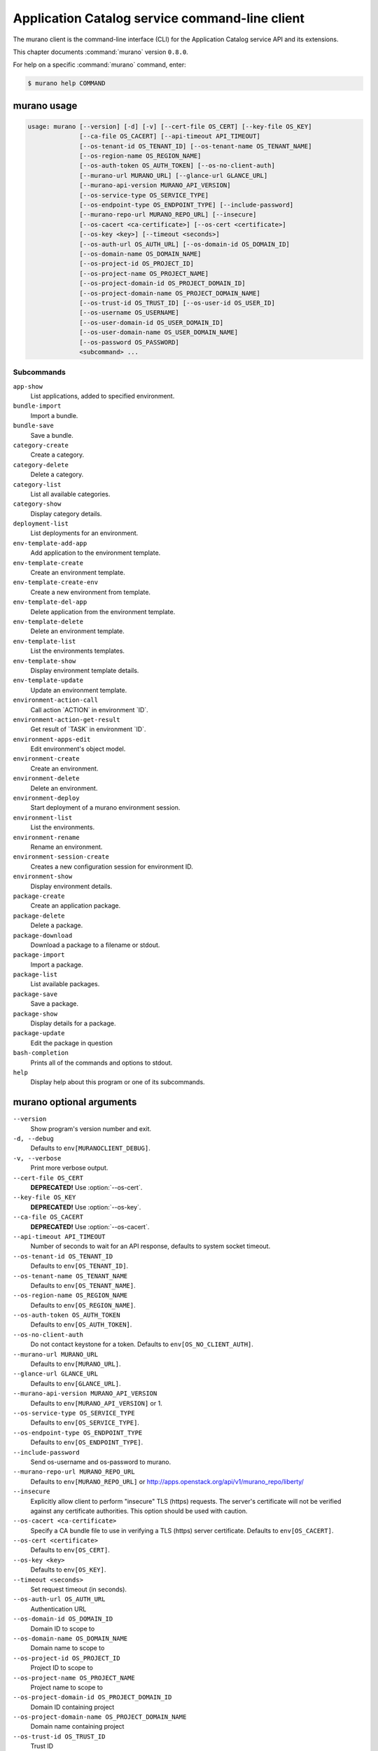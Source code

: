 .. ## WARNING ######################################
.. This file is automatically generated, do not edit
.. #################################################

===============================================
Application Catalog service command-line client
===============================================

The murano client is the command-line interface (CLI) for
the Application Catalog service API and its extensions.

This chapter documents :command:`murano` version ``0.8.0``.

For help on a specific :command:`murano` command, enter:

.. code-block:: console

   $ murano help COMMAND

.. _murano_command_usage:

murano usage
~~~~~~~~~~~~

.. code-block:: console

   usage: murano [--version] [-d] [-v] [--cert-file OS_CERT] [--key-file OS_KEY]
                 [--ca-file OS_CACERT] [--api-timeout API_TIMEOUT]
                 [--os-tenant-id OS_TENANT_ID] [--os-tenant-name OS_TENANT_NAME]
                 [--os-region-name OS_REGION_NAME]
                 [--os-auth-token OS_AUTH_TOKEN] [--os-no-client-auth]
                 [--murano-url MURANO_URL] [--glance-url GLANCE_URL]
                 [--murano-api-version MURANO_API_VERSION]
                 [--os-service-type OS_SERVICE_TYPE]
                 [--os-endpoint-type OS_ENDPOINT_TYPE] [--include-password]
                 [--murano-repo-url MURANO_REPO_URL] [--insecure]
                 [--os-cacert <ca-certificate>] [--os-cert <certificate>]
                 [--os-key <key>] [--timeout <seconds>]
                 [--os-auth-url OS_AUTH_URL] [--os-domain-id OS_DOMAIN_ID]
                 [--os-domain-name OS_DOMAIN_NAME]
                 [--os-project-id OS_PROJECT_ID]
                 [--os-project-name OS_PROJECT_NAME]
                 [--os-project-domain-id OS_PROJECT_DOMAIN_ID]
                 [--os-project-domain-name OS_PROJECT_DOMAIN_NAME]
                 [--os-trust-id OS_TRUST_ID] [--os-user-id OS_USER_ID]
                 [--os-username OS_USERNAME]
                 [--os-user-domain-id OS_USER_DOMAIN_ID]
                 [--os-user-domain-name OS_USER_DOMAIN_NAME]
                 [--os-password OS_PASSWORD]
                 <subcommand> ...

Subcommands
-----------

``app-show``
  List applications, added to specified environment.

``bundle-import``
  Import a bundle.

``bundle-save``
  Save a bundle.

``category-create``
  Create a category.

``category-delete``
  Delete a category.

``category-list``
  List all available categories.

``category-show``
  Display category details.

``deployment-list``
  List deployments for an environment.

``env-template-add-app``
  Add application to the environment template.

``env-template-create``
  Create an environment template.

``env-template-create-env``
  Create a new environment from template.

``env-template-del-app``
  Delete application from the environment template.

``env-template-delete``
  Delete an environment template.

``env-template-list``
  List the environments templates.

``env-template-show``
  Display environment template details.

``env-template-update``
  Update an environment template.

``environment-action-call``
  Call action \`ACTION\` in environment \`ID\`.

``environment-action-get-result``
  Get result of \`TASK\` in environment \`ID\`.

``environment-apps-edit``
  Edit environment's object model.

``environment-create``
  Create an environment.

``environment-delete``
  Delete an environment.

``environment-deploy``
  Start deployment of a murano environment session.

``environment-list``
  List the environments.

``environment-rename``
  Rename an environment.

``environment-session-create``
  Creates a new configuration session for environment
  ID.

``environment-show``
  Display environment details.

``package-create``
  Create an application package.

``package-delete``
  Delete a package.

``package-download``
  Download a package to a filename or stdout.

``package-import``
  Import a package.

``package-list``
  List available packages.

``package-save``
  Save a package.

``package-show``
  Display details for a package.

``package-update``
  Edit the package in question

``bash-completion``
  Prints all of the commands and options to stdout.

``help``
  Display help about this program or one of its
  subcommands.

.. _murano_command_options:

murano optional arguments
~~~~~~~~~~~~~~~~~~~~~~~~~

``--version``
  Show program's version number and exit.

``-d, --debug``
  Defaults to ``env[MURANOCLIENT_DEBUG]``.

``-v, --verbose``
  Print more verbose output.

``--cert-file OS_CERT``
  **DEPRECATED!** Use :option:`--os-cert`.

``--key-file OS_KEY``
  **DEPRECATED!** Use :option:`--os-key`.

``--ca-file OS_CACERT``
  **DEPRECATED!** Use :option:`--os-cacert`.

``--api-timeout API_TIMEOUT``
  Number of seconds to wait for an API response,
  defaults to system socket timeout.

``--os-tenant-id OS_TENANT_ID``
  Defaults to ``env[OS_TENANT_ID]``.

``--os-tenant-name OS_TENANT_NAME``
  Defaults to ``env[OS_TENANT_NAME]``.

``--os-region-name OS_REGION_NAME``
  Defaults to ``env[OS_REGION_NAME]``.

``--os-auth-token OS_AUTH_TOKEN``
  Defaults to ``env[OS_AUTH_TOKEN]``.

``--os-no-client-auth``
  Do not contact keystone for a token. Defaults to
  ``env[OS_NO_CLIENT_AUTH]``.

``--murano-url MURANO_URL``
  Defaults to ``env[MURANO_URL]``.

``--glance-url GLANCE_URL``
  Defaults to ``env[GLANCE_URL]``.

``--murano-api-version MURANO_API_VERSION``
  Defaults to ``env[MURANO_API_VERSION]`` or 1.

``--os-service-type OS_SERVICE_TYPE``
  Defaults to ``env[OS_SERVICE_TYPE]``.

``--os-endpoint-type OS_ENDPOINT_TYPE``
  Defaults to ``env[OS_ENDPOINT_TYPE]``.

``--include-password``
  Send os-username and os-password to murano.

``--murano-repo-url MURANO_REPO_URL``
  Defaults to ``env[MURANO_REPO_URL]`` or
  http://apps.openstack.org/api/v1/murano_repo/liberty/

``--insecure``
  Explicitly allow client to perform "insecure" TLS
  (https) requests. The server's certificate will not be
  verified against any certificate authorities. This
  option should be used with caution.

``--os-cacert <ca-certificate>``
  Specify a CA bundle file to use in verifying a TLS
  (https) server certificate. Defaults to
  ``env[OS_CACERT]``.

``--os-cert <certificate>``
  Defaults to ``env[OS_CERT]``.

``--os-key <key>``
  Defaults to ``env[OS_KEY]``.

``--timeout <seconds>``
  Set request timeout (in seconds).

``--os-auth-url OS_AUTH_URL``
  Authentication URL

``--os-domain-id OS_DOMAIN_ID``
  Domain ID to scope to

``--os-domain-name OS_DOMAIN_NAME``
  Domain name to scope to

``--os-project-id OS_PROJECT_ID``
  Project ID to scope to

``--os-project-name OS_PROJECT_NAME``
  Project name to scope to

``--os-project-domain-id OS_PROJECT_DOMAIN_ID``
  Domain ID containing project

``--os-project-domain-name OS_PROJECT_DOMAIN_NAME``
  Domain name containing project

``--os-trust-id OS_TRUST_ID``
  Trust ID

``--os-user-id OS_USER_ID``
  User ID

``--os-username OS_USERNAME, --os-user_name OS_USERNAME``
  Username

``--os-user-domain-id OS_USER_DOMAIN_ID``
  User's domain id

``--os-user-domain-name OS_USER_DOMAIN_NAME``
  User's domain name

``--os-password OS_PASSWORD``
  User's password

.. _murano_app-show:

murano app-show
~~~~~~~~~~~~~~~

.. code-block:: console

   usage: murano app-show [-p <PATH>] <ID>

List applications, added to specified environment.

Positional arguments
--------------------

``<ID>``
  Environment ID to show applications from.

Optional arguments
------------------

``-p <PATH>, --path <PATH>``
  Level of detalization to show. Leave empty to browse
  all applications in the environment.

.. _murano_bundle-import:

murano bundle-import
~~~~~~~~~~~~~~~~~~~~

.. code-block:: console

   usage: murano bundle-import [--is-public] [--exists-action {a,s,u}]
                               <FILE> [<FILE> ...]

Import
a
bundle.
\`FILE\`
can
be
either
a
path
to
a
zip
file,
URL,
or
name
from
repo. If \`FILE\` is a local file, treat names of packages in a bundle as file
names, relative to location of the bundle file. Requirements are first
searched in the same directory.

Positional arguments
--------------------

``<FILE>``
  Bundle URL, bundle name, or path to the bundle file.

Optional arguments
------------------

``--is-public``
  Make packages available to users from other tenants.

``--exists-action {a,s,u}``
  Default action when a package already exists.

.. _murano_bundle-save:

murano bundle-save
~~~~~~~~~~~~~~~~~~

.. code-block:: console

   usage: murano bundle-save [-p <PATH>] [--no-images] <BUNDLE>

Save a bundle. This will download a bundle of packages with all dependencies
to specified path. If path doesn't exist it will be created.

Positional arguments
--------------------

``<BUNDLE>``
  Bundle URL, bundle name, or path to the bundle file.

Optional arguments
------------------

``-p <PATH>, --path <PATH>``
  Path to the directory to store packages. If not set
  will use current directory.

``--no-images``
  If set will skip images downloading.

.. _murano_category-create:

murano category-create
~~~~~~~~~~~~~~~~~~~~~~

.. code-block:: console

   usage: murano category-create <CATEGORY_NAME>

Create a category.

Positional arguments
--------------------

``<CATEGORY_NAME>``
  Category name.

.. _murano_category-delete:

murano category-delete
~~~~~~~~~~~~~~~~~~~~~~

.. code-block:: console

   usage: murano category-delete <ID> [<ID> ...]

Delete a category.

Positional arguments
--------------------

``<ID>``
  ID of a category(ies) to delete.

.. _murano_category-list:

murano category-list
~~~~~~~~~~~~~~~~~~~~

.. code-block:: console

   usage: murano category-list

List all available categories.

.. _murano_category-show:

murano category-show
~~~~~~~~~~~~~~~~~~~~

.. code-block:: console

   usage: murano category-show <ID>

Display category details.

Positional arguments
--------------------

``<ID>``
  ID of a category(s) to show.

.. _murano_deployment-list:

murano deployment-list
~~~~~~~~~~~~~~~~~~~~~~

.. code-block:: console

   usage: murano deployment-list <ID>

List deployments for an environment.

Positional arguments
--------------------

``<ID>``
  Environment ID for which to list deployments.

.. _murano_env-template-add-app:

murano env-template-add-app
~~~~~~~~~~~~~~~~~~~~~~~~~~~

.. code-block:: console

   usage: murano env-template-add-app <ENV_TEMPLATE_NAME> <FILE>

Add application to the environment template.

Positional arguments
--------------------

``<ENV_TEMPLATE_NAME>``
  Environment template name.

``<FILE>``
  Path to the template.

.. _murano_env-template-create:

murano env-template-create
~~~~~~~~~~~~~~~~~~~~~~~~~~

.. code-block:: console

   usage: murano env-template-create <ENV_TEMPLATE_NAME>

Create an environment template.

Positional arguments
--------------------

``<ENV_TEMPLATE_NAME>``
  Environment template name.

.. _murano_env-template-create-env:

murano env-template-create-env
~~~~~~~~~~~~~~~~~~~~~~~~~~~~~~

.. code-block:: console

   usage: murano env-template-create-env <ID> <ENV_TEMPLATE_NAME>

Create a new environment from template.

Positional arguments
--------------------

``<ID>``
  Environment template ID.

``<ENV_TEMPLATE_NAME>``
  New environment name.

.. _murano_env-template-del-app:

murano env-template-del-app
~~~~~~~~~~~~~~~~~~~~~~~~~~~

.. code-block:: console

   usage: murano env-template-del-app <ENV_TEMPLATE_ID> <ENV_TEMPLATE_APP_ID>

Delete application from the environment template.

Positional arguments
--------------------

``<ENV_TEMPLATE_ID>``
  Environment template ID.

``<ENV_TEMPLATE_APP_ID>``
  Application ID.

.. _murano_env-template-delete:

murano env-template-delete
~~~~~~~~~~~~~~~~~~~~~~~~~~

.. code-block:: console

   usage: murano env-template-delete <ID> [<ID> ...]

Delete an environment template.

Positional arguments
--------------------

``<ID>``
  ID of environment(s) template to delete.

.. _murano_env-template-list:

murano env-template-list
~~~~~~~~~~~~~~~~~~~~~~~~

.. code-block:: console

   usage: murano env-template-list

List the environments templates.

.. _murano_env-template-show:

murano env-template-show
~~~~~~~~~~~~~~~~~~~~~~~~

.. code-block:: console

   usage: murano env-template-show <ID>

Display environment template details.

Positional arguments
--------------------

``<ID>``
  Environment template ID.

.. _murano_env-template-update:

murano env-template-update
~~~~~~~~~~~~~~~~~~~~~~~~~~

.. code-block:: console

   usage: murano env-template-update <ID> <ENV_TEMPLATE_NAME>

Update an environment template.

Positional arguments
--------------------

``<ID>``
  Environment template ID.

``<ENV_TEMPLATE_NAME>``
  Environment template name.

.. _murano_environment-action-call:

murano environment-action-call
~~~~~~~~~~~~~~~~~~~~~~~~~~~~~~

.. code-block:: console

   usage: murano environment-action-call --action-id <ACTION>
                                         [--arguments [<KEY=VALUE> [<KEY=VALUE> ...]]]
                                         id

Call
action
\`ACTION\`
in
environment
\`ID\`.
Returns
id
of
an
asynchronous
task,
that executes the action. Actions can only be called on a \`deployed\`
environment. To view actions available in a given environment use
\`environment-show\` command.

Positional arguments
--------------------

``id``
  ID of Environment to call action against.

Optional arguments
------------------

``--action-id <ACTION>``
  ID of action to run.

``--arguments [<KEY=VALUE> [<KEY=VALUE> ...]]``
  Action arguments.

.. _murano_environment-action-get-result:

murano environment-action-get-result
~~~~~~~~~~~~~~~~~~~~~~~~~~~~~~~~~~~~

.. code-block:: console

   usage: murano environment-action-get-result --task-id <TASK> <ID>

Get result of \`TASK\` in environment \`ID\`.

Positional arguments
--------------------

``<ID>``
  ID of Environment where task is being executed.

Optional arguments
------------------

``--task-id <TASK>``
  ID of action to run.

.. _murano_environment-apps-edit:

murano environment-apps-edit
~~~~~~~~~~~~~~~~~~~~~~~~~~~~

.. code-block:: console

   usage: murano environment-apps-edit --session-id <SESSION_ID> <ID> [FILE]

Edit environment's object model. \`FILE\` is path to a file, that contains
jsonpatch, that describes changes to be made to environment's object-model. [
{ "op": "add", "path": "/-", "value": { ... your-app object model here ... }
}, { "op": "replace", "path": "/0/?/name", "value": "new_name" }, ] NOTE:
Values '===id1===', '===id2===', etc. in the resulting object-model will be
substituted with uuids. For more info on jsonpatch see RFC 6902

Positional arguments
--------------------

``<ID>``
  ID of Environment to edit.

``FILE``
  File to read jsonpatch from (defaults to stdin).

Optional arguments
------------------

``--session-id <SESSION_ID>``
  Id of a config session.

.. _murano_environment-create:

murano environment-create
~~~~~~~~~~~~~~~~~~~~~~~~~

.. code-block:: console

   usage: murano environment-create [--join-net-id <NET_ID>]
                                    [--join-subnet-id <SUBNET_ID>]
                                    <ENVIRONMENT_NAME>

Create an environment.

Positional arguments
--------------------

``<ENVIRONMENT_NAME>``
  Environment name.

Optional arguments
------------------

``--join-net-id <NET_ID>``
  Network id to join.

``--join-subnet-id <SUBNET_ID>``
  Subnetwork id to join.

.. _murano_environment-delete:

murano environment-delete
~~~~~~~~~~~~~~~~~~~~~~~~~

.. code-block:: console

   usage: murano environment-delete [--abandon] <NAME or ID> [<NAME or ID> ...]

Delete an environment.

Positional arguments
--------------------

``<NAME or ID>``
  Id or name of environment(s) to delete.

Optional arguments
------------------

``--abandon``
  If set will abandon environment without deleting any of its
  resources.

.. _murano_environment-deploy:

murano environment-deploy
~~~~~~~~~~~~~~~~~~~~~~~~~

.. code-block:: console

   usage: murano environment-deploy --session-id <SESSION> <ID>

Start deployment of a murano environment session.

Positional arguments
--------------------

``<ID>``
  ID of Environment to deploy.

Optional arguments
------------------

``--session-id <SESSION>``
  ID of configuration session to deploy.

.. _murano_environment-list:

murano environment-list
~~~~~~~~~~~~~~~~~~~~~~~

.. code-block:: console

   usage: murano environment-list [--all-tenants]

List the environments.

Optional arguments
------------------

``--all-tenants``
  Allows to list environments from all tenants (admin only).

.. _murano_environment-rename:

murano environment-rename
~~~~~~~~~~~~~~~~~~~~~~~~~

.. code-block:: console

   usage: murano environment-rename <NAME or ID> <ENVIRONMENT_NAME>

Rename an environment.

Positional arguments
--------------------

``<NAME or ID>``
  Environment ID or name.

``<ENVIRONMENT_NAME>``
  A name to which the environment will be renamed.

.. _murano_environment-session-create:

murano environment-session-create
~~~~~~~~~~~~~~~~~~~~~~~~~~~~~~~~~

.. code-block:: console

   usage: murano environment-session-create <ID>

Creates a new configuration session for environment ID.

Positional arguments
--------------------

``<ID>``
  ID of Environment to add session to.

.. _murano_environment-show:

murano environment-show
~~~~~~~~~~~~~~~~~~~~~~~

.. code-block:: console

   usage: murano environment-show [--session-id <SESSION_ID>] [--only-apps]
                                  <NAME or ID>

Display environment details.

Positional arguments
--------------------

``<NAME or ID>``
  Environment ID or name.

Optional arguments
------------------

``--session-id <SESSION_ID>``
  Id of a config session.

``--only-apps``
  Only print apps of the environment (useful for
  automation).

.. _murano_package-create:

murano package-create
~~~~~~~~~~~~~~~~~~~~~

.. code-block:: console

   usage: murano package-create [-t <HEAT_TEMPLATE>] [-c <CLASSES_DIRECTORY>]
                                [-r <RESOURCES_DIRECTORY>] [-n <DISPLAY_NAME>]
                                [-f <full-name>] [-a <AUTHOR>]
                                [--tags [<TAG1 TAG2> [<TAG1 TAG2> ...]]]
                                [-d <DESCRIPTION>] [-o <PACKAGE_NAME>]
                                [-u <UI_DEFINITION>] [--type TYPE] [-l <LOGO>]

Create an application package.

Optional arguments
------------------

``-t <HEAT_TEMPLATE>, --template <HEAT_TEMPLATE>``
  Path to the Heat template to import as an Application
  Definition.

``-c <CLASSES_DIRECTORY>, --classes-dir <CLASSES_DIRECTORY>``
  Path to the directory containing application classes.

``-r <RESOURCES_DIRECTORY>, --resources-dir <RESOURCES_DIRECTORY>``
  Path to the directory containing application
  resources.

``-n <DISPLAY_NAME>, --name <DISPLAY_NAME>``
  Display name of the Application in Catalog.

``-f <full-name>, --full-name <full-name>``
  Fully-qualified name of the Application in Catalog.

``-a <AUTHOR>, --author <AUTHOR>``
  Name of the publisher.

``--tags [<TAG1 TAG2> [<TAG1 TAG2> ...]]``
  A list of keywords connected to the application.

``-d <DESCRIPTION>, --description <DESCRIPTION>``
  Detailed description for the Application in Catalog.

``-o <PACKAGE_NAME>, --output <PACKAGE_NAME>``
  The name of the output file archive to save locally.

``-u <UI_DEFINITION>, --ui <UI_DEFINITION>``
  Dynamic UI form definition.

``--type TYPE``
  Package type. Possible values: Application or Library.

``-l <LOGO>, --logo <LOGO>``
  Path to the package logo.

.. _murano_package-delete:

murano package-delete
~~~~~~~~~~~~~~~~~~~~~

.. code-block:: console

   usage: murano package-delete <ID> [<ID> ...]

Delete a package.

Positional arguments
--------------------

``<ID>``
  Package ID to delete.

.. _murano_package-download:

murano package-download
~~~~~~~~~~~~~~~~~~~~~~~

.. code-block:: console

   usage: murano package-download <ID> [file]

Download a package to a filename or stdout.

Positional arguments
--------------------

``<ID>``
  Package ID to download.

``file``
  Filename to save package to. If it is not specified and there is no
  stdout redirection the package won't be saved.

.. _murano_package-import:

murano package-import
~~~~~~~~~~~~~~~~~~~~~

.. code-block:: console

   usage: murano package-import [-c [<CATEGORY> [<CATEGORY> ...]]] [--is-public]
                                [--version VERSION] [--exists-action {a,s,u}]
                                <FILE> [<FILE> ...]

Import a package. \`FILE\` can be either a path to a zip file, url or a FQPN.
You
can
use
```--```
to
separate
\`FILE\`s
from
other
arguments.
Categories
have
to
be separated with a space and have to be already present in murano.

Positional arguments
--------------------

``<FILE>``
  URL of the murano zip package, FQPN, or path to zip
  package.

Optional arguments
------------------

``-c [<CATEGORY> [<CATEGORY>...]], --categories [<CATEGORY> [<CATEGORY>...]]``
  Category list to attach.

``--is-public``
  Make the package available for users from other
  tenants.

``--version VERSION``
  Version of the package to use from repository (ignored
  when importing with multiple packages).

``--exists-action {a,s,u}``
  Default action when a package already exists.

.. _murano_package-list:

murano package-list
~~~~~~~~~~~~~~~~~~~

.. code-block:: console

   usage: murano package-list [--limit LIMIT] [--include-disabled]

List available packages.

Optional arguments
------------------

``--limit LIMIT``

``--include-disabled``

.. _murano_package-save:

murano package-save
~~~~~~~~~~~~~~~~~~~

.. code-block:: console

   usage: murano package-save [-p <PATH>] [--version VERSION] [--no-images]
                              <PACKAGE> [<PACKAGE> ...]

Save a package. This will download package(s) with all dependencies to
specified path. If path doesn't exist it will be created.

Positional arguments
--------------------

``<PACKAGE>``
  Package URL or name.

Optional arguments
------------------

``-p <PATH>, --path <PATH>``
  Path to the directory to store package. If not set
  will use current directory.

``--version VERSION``
  Version of the package to use from repository (ignored
  when saving with multiple packages).

``--no-images``
  If set will skip images downloading.

.. _murano_package-show:

murano package-show
~~~~~~~~~~~~~~~~~~~

.. code-block:: console

   usage: murano package-show <ID>

Display details for a package.

Positional arguments
--------------------

``<ID>``
  Package ID to show.

.. _murano_package-update:

murano package-update
~~~~~~~~~~~~~~~~~~~~~

.. code-block:: console

   usage: murano package-update [--is-public {true|false}]
                                [--enabled {true|false}] [--name NAME]
                                [--description DESCRIPTION]
                                [--tags [<TAG> [<TAG> ...]]]
                                <ID>

Edit the package in question

Positional arguments
--------------------

``<ID>``
  Package ID to update.

Optional arguments
------------------

``--is-public {true|false}``
  Make package available to users from other tenants.

``--enabled {true|false}``
  Make package active and available for deployments.

``--name NAME``
  New name for the package.

``--description DESCRIPTION``
  New package description.

``--tags [<TAG> [<TAG> ...]]``
  A list of keywords connected to the application.

